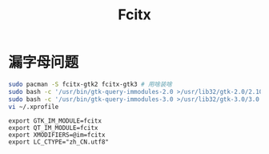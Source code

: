 #+TITLE: Fcitx
#+WIKI:

* 漏字母问题

#+BEGIN_SRC bash
sudo pacman -S fcitx-gtk2 fcitx-gtk3 # 用啥装啥
sudo bash -c '/usr/bin/gtk-query-immodules-2.0 >/usr/lib32/gtk-2.0/2.10.0/immodules.cache'
sudo bash -c '/usr/bin/gtk-query-immodules-3.0 >/usr/lib32/gtk-3.0/3.0.0/immodules.cache'
vi ~/.xprofile
#+END_SRC

#+BEGIN_EXAMPLE
export GTK_IM_MODULE=fcitx
export QT_IM_MODULE=fcitx
export XMODIFIERS=@im=fcitx
export LC_CTYPE="zh_CN.utf8"
#+END_EXAMPLE
